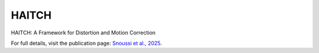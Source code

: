 HAITCH
======================


HAITCH: A Framework for Distortion and Motion Correction

.. raw:: html

   <iframe src="https://direct.mit.edu/imag/article/doi/10.1162/imag_a_00490/127881" 
           width="100%" height="600px" style="border: none;"></iframe>

For full details, visit the publication page:  
`Snoussi et al., 2025 <https://direct.mit.edu/imag/article/doi/10.1162/imag_a_00490/127881>`__.
